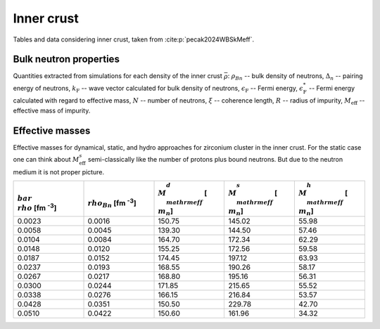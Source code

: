 Inner crust
===========
Tables and data considering inner crust, taken from :cite:p:`pecak2024WBSkMeff`.

Bulk neutron properties
-----------------------
Quantities extracted from simulations for each density of the inner crust :math:`\bar\rho`: :math:`\rho_{Bn}` -- bulk density of neutrons, :math:`\Delta_n` -- pairing energy of neutrons, :math:`k_{\mathrm{F}}` -- wave vector calculated for bulk density of neutrons,  :math:`\epsilon_{\mathrm{F}}` -- Fermi energy, :math:`\epsilon_{\mathrm{F}}^*` -- Fermi energy calculated with regard to effective mass, :math:`N` -- number of neutrons, :math:`\xi` -- coherence length, :math:`R` -- radius of impurity, :math:`M_{\mathrm{eff}}` -- effective mass of impurity.

..  csv-table::
    :header: ":math:`\\bar\\rho` [fm :sup:`-3`]", ":math:`\\rho_{Bn}` [fm :sup:`-3`]", ":math:`\\Delta_n` [MeV]", ":math:`k_{\\mathrm{F}}` [fm :sup:`-1`]", ":math:`\\epsilon_{\\mathrm{F}}`" [MeV], ":math:`\\epsilon_{\\mathrm{F}}^*` [\MeV]", ":math:`N`", ":math:`\\xi` [fm]", "R [fm]", ":math:`M_{\\mathrm{eff}}` [ :math:`m_n`]"
    :widths: 15, 12, 12, 15, 15, 15, 15, 15, 8, 15

    0.0023, 0.0016, 0.826, 0.363, 2.723, 2.694, 376.6, 5.79, 5.32, 150.75 :math:`\pm` 1.8
    0.0058, 0.0045, 1.236, 0.512, 5.436, 5.301, 934.4, 5.47, 5.21, 139.30 :math:`\pm` 1.0
    0.0104, 0.0084, 1.483, 0.628, 8.165, 7.840, 1696.8, 5.58, 5.64, 164.70 :math:`\pm` 3.1
    0.0148, 0.0120, 1.562, 0.707, 10.37, 9.839, 2385.3, 5.98, 5.79, 155.25 :math:`\pm` 2.9
    0.0187, 0.0152, 1.557, 0.766, 12.15, 11.421, 3032.5, 6.49, 6.21, 174.45 :math:`\pm` 4.1
    0.0237, 0.0193, 1.621, 0.829, 14.24, 13.248, 3789.3, 6.75, 5.28, 168.55 :math:`\pm` 6.3
    0.0267, 0.0217, 1.566, 0.863, 15.42, 14.268, 4258.0, 7.27, 5.55, 168.80 :math:`\pm` 7.1
    0.0300, 0.0244, 1.514, 0.898, 16.70, 15.368, 4847.1, 7.82, 7.46, 171.85 :math:`\pm` 8.3
    0.0338, 0.0276, 1.467, 0.935, 18.10, 16.558, 5430.9, 8.40, 7.27, 166.15 :math:`\pm` 8.3
    0.0428, 0.0351, 1.327, 1.013, 21.28, 19.260, 6925.0, 10.1, 8.71, 150.50 :math:`\pm` 8.8
    0.0510, 0.0422, 1.097, 1.077, 24.05, 21.618, 8070.6, 13.0, 9.03, 150.60 :math:`\pm` 8.8

Effective masses
----------------
Effective masses for dynamical, static, and hydro approaches for zirconium cluster in the inner crust. For the static case one can think about :math:`M_{\mathrm{eff}}^s` semi-classically like the number of protons plus bound neutrons. But due to the neutron medium it is not proper picture.

..  csv-table::
    :header: ":math:`\\bar\\rho` [fm :sup:`-3`]", ":math:`\\rho_{Bn}` [fm :sup:`-3`]",   ":math:`M_{\\mathrm{eff}}^d` [ :math:`m_n`]", ":math:`M_{\\mathrm{eff}}^s` [ :math:`m_n`]", ":math:`M_{\\mathrm{eff}}^h` [ :math:`m_n`]"
    :widths: 15, 15, 15, 15, 15

    0.0023, 0.0016, 150.75, 145.02, 55.98
    0.0058, 0.0045, 139.30, 144.50, 57.46
    0.0104, 0.0084, 164.70, 172.34, 62.29
    0.0148, 0.0120, 155.25, 172.56, 59.58
    0.0187, 0.0152, 174.45, 197.12, 63.93
    0.0237, 0.0193, 168.55, 190.26, 58.17
    0.0267, 0.0217, 168.80, 195.16, 56.31
    0.0300, 0.0244, 171.85, 215.65, 55.52
    0.0338, 0.0276, 166.15, 216.84, 53.57
    0.0428, 0.0351, 150.50, 229.78, 42.70
    0.0510, 0.0422, 150.60, 161.96, 34.32
